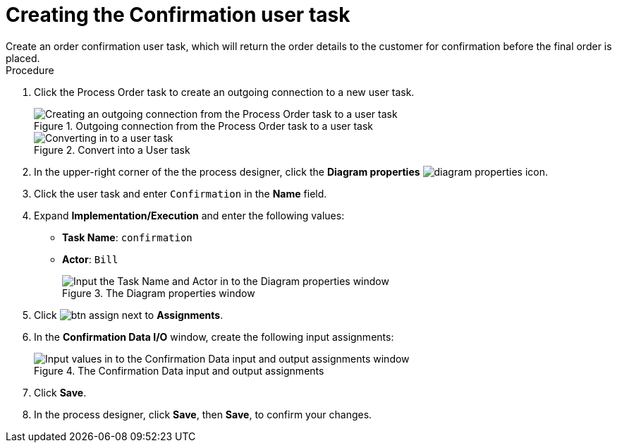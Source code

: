 [id='pizza_order_confirm_task']
= Creating the Confirmation user task
Create an order confirmation user task, which will return the order details to the customer for confirmation before the final order is placed.

.Procedure
. Click the Process Order task to create an outgoing connection to a new user task.
+
.Outgoing connection from the Process Order task to a user task
image::create-task3.png[Creating an outgoing connection from the Process Order task to a user task]

+
.Convert into a User task
image::user_task3.png[Converting in to a user task]

. In the upper-right corner of the the process designer, click the *Diagram properties* image:diagram_properties.png[] icon.
. Click the user task and enter `Confirmation` in the *Name* field.
. Expand *Implementation/Execution* and enter the following values:
+
* *Task Name*: `confirmation`
* *Actor*: `Bill`
+
.The Diagram properties window
image::pizza-vals.png[Input the Task Name and Actor in to the Diagram properties window]

. Click image:btn_assign.png[] next to *Assignments*.
. In the *Confirmation Data I/O* window, create the following input assignments:
+
.The Confirmation Data input and output assignments
image::val-data-io3.png[Input values in to the Confirmation Data input and output assignments window]

. Click *Save*.
. In the process designer, click *Save*, then *Save*, to confirm your changes.
